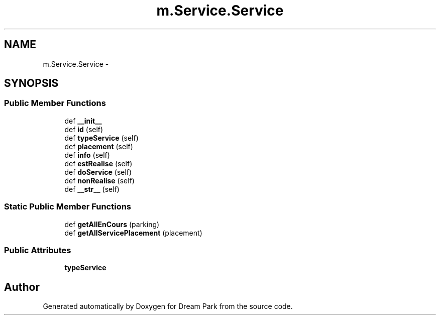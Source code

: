 .TH "m.Service.Service" 3 "Thu Feb 5 2015" "Version 0.1" "Dream Park" \" -*- nroff -*-
.ad l
.nh
.SH NAME
m.Service.Service \- 
.SH SYNOPSIS
.br
.PP
.SS "Public Member Functions"

.in +1c
.ti -1c
.RI "def \fB__init__\fP"
.br
.ti -1c
.RI "def \fBid\fP (self)"
.br
.ti -1c
.RI "def \fBtypeService\fP (self)"
.br
.ti -1c
.RI "def \fBplacement\fP (self)"
.br
.ti -1c
.RI "def \fBinfo\fP (self)"
.br
.ti -1c
.RI "def \fBestRealise\fP (self)"
.br
.ti -1c
.RI "def \fBdoService\fP (self)"
.br
.ti -1c
.RI "def \fBnonRealise\fP (self)"
.br
.ti -1c
.RI "def \fB__str__\fP (self)"
.br
.in -1c
.SS "Static Public Member Functions"

.in +1c
.ti -1c
.RI "def \fBgetAllEnCours\fP (parking)"
.br
.ti -1c
.RI "def \fBgetAllServicePlacement\fP (placement)"
.br
.in -1c
.SS "Public Attributes"

.in +1c
.ti -1c
.RI "\fBtypeService\fP"
.br
.in -1c

.SH "Author"
.PP 
Generated automatically by Doxygen for Dream Park from the source code\&.
